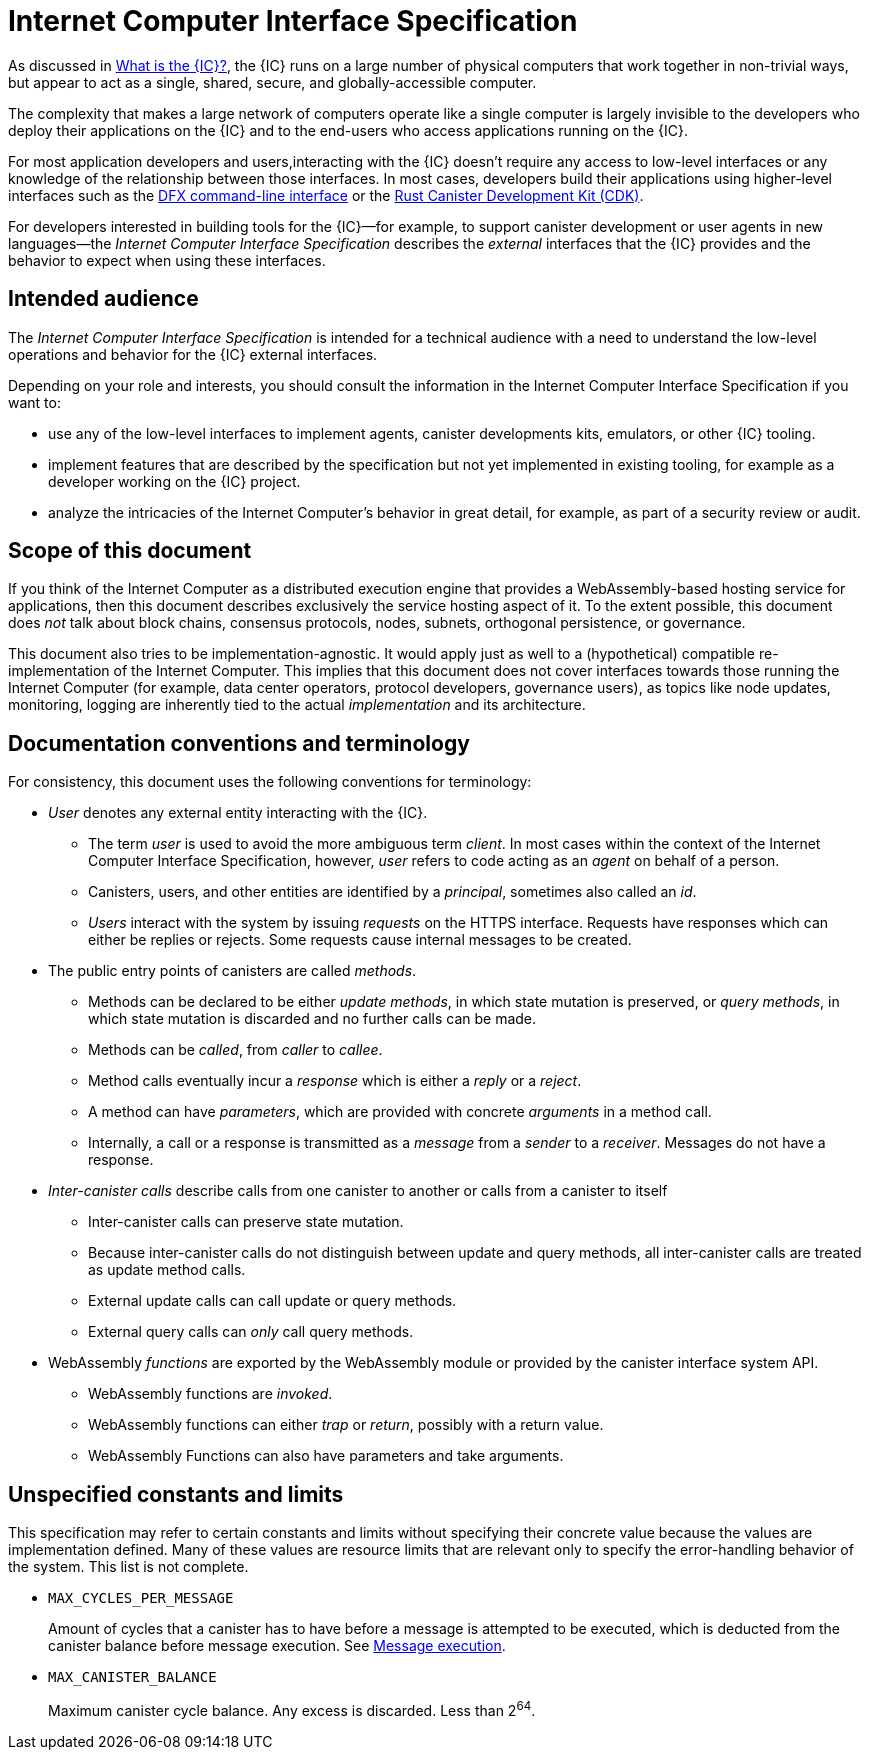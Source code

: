 = About the Internet Computer Interface Specification
:doctitle: Internet Computer Interface Specification

As discussed in link:../developers-guide/concepts/what-is-IC{outfilesuffix}[What is the {IC}?], the {IC} runs on a large number of physical computers that work together in non-trivial ways, but appear to act as a single, shared, secure, and globally-accessible computer.

The complexity that makes a large network of computers operate like a single computer is largely invisible to the developers who deploy their applications on the {IC} and to the end-users who access applications running on the {IC}.

For most application developers and users,interacting with the {IC} doesn't require any access to low-level interfaces or any knowledge of the relationship between those interfaces. 
In most cases, developers build their applications using higher-level interfaces such as the link:../developers-guide/cli-reference/dfx-parent{outfilesuffix}[DFX command-line interface] or the link:../rust-guide/rust-intro{outfilesuffix}[Rust Canister Development Kit (CDK)]. 

For developers interested in building tools for the {IC}—for example, to support canister development or user agents in new languages—the _{doctitle}_ describes the _external_ interfaces that the {IC} provides and the behavior to expect when using these interfaces.

== Intended audience

The _{doctitle}_ is intended for a technical audience with a need to understand the low-level operations and behavior for the {IC} external interfaces.

Depending on your role and interests, you should consult the information in the {doctitle} if you want to:

* use any of the low-level interfaces to implement agents, canister developments kits, emulators, or other {IC} tooling.

* implement features that are described by the specification but not yet implemented in existing tooling, for example as a developer working on the {IC} project.

* analyze the intricacies of the Internet Computer’s behavior in great detail, for example, as part of a security review or audit.

== Scope of this document

If you think of the Internet Computer as a distributed execution engine that provides a WebAssembly-based hosting service for applications, then this document describes exclusively the service hosting aspect of it. 
To the extent possible, this document does _not_ talk about block chains, consensus protocols, nodes, subnets, orthogonal persistence, or governance.

This document also tries to be implementation-agnostic. 
It would apply just as well to a (hypothetical) compatible re-implementation of the Internet Computer. 
This implies that this document does not cover interfaces towards those running the Internet Computer (for example, data center operators, protocol developers, governance users), as topics like node updates, monitoring, logging are inherently tied to the actual _implementation_ and its architecture.

== Documentation conventions and terminology

For consistency, this document uses the following conventions for terminology:

* _User_ denotes any external entity interacting with the {IC}.
+
--

* The term _user_ is used to avoid the more ambiguous term _client_. In most cases within the context of the {doctitle}, however, _user_ refers to code acting as an _agent_ on behalf of a person. 

* Canisters, users, and other entities are identified by a _principal_, sometimes also called an _id_.

* _Users_ interact with the system by issuing _requests_ on the HTTPS interface. 
Requests have responses which can either be replies or rejects. Some requests cause internal messages to be created.

--

* The public entry points of canisters are called _methods_. 
+
--

* Methods can be declared to be either _update methods_, in which state mutation is preserved, or _query methods_, in which state mutation is discarded and no further calls can be made.

* Methods can be _called_, from _caller_ to _callee_.

* Method calls eventually incur a _response_ which is either a _reply_ or a _reject_. 

* A method can have _parameters_, which are provided with concrete _arguments_ in a method call.

* Internally, a call or a response is transmitted as a _message_ from a _sender_ to a _receiver_. 
Messages do not have a response.

--

* _Inter-canister calls_ describe calls from one canister to another or calls from a canister to itself
+
--
* Inter-canister calls can preserve state mutation.

* Because inter-canister calls do not distinguish between update and query methods, all inter-canister calls are treated as update method calls.

* External update calls can call update or query methods.

* External query calls can _only_ call query methods.
--

* [[define-wasm-fn]]WebAssembly  _functions_ are exported by the WebAssembly module or provided by the canister interface system API.
+
--
* WebAssembly functions are _invoked_.

* WebAssembly functions can either _trap_ or _return_, possibly with a return value. 

* WebAssembly Functions can also have parameters and take arguments.
--

== Unspecified constants and limits

This specification may refer to certain constants and limits without specifying their concrete value because the values are implementation defined. 
Many of these values are resource limits that are relevant only to specify the error-handling behavior of the system. This list is not complete.

* `MAX_CYCLES_PER_MESSAGE`
+
Amount of cycles that a canister has to have before a message is attempted to be executed, which is deducted from the canister balance before message execution. See link:index{outfilesuffix}#rule-message-execution[Message execution].

* `MAX_CANISTER_BALANCE`
+
Maximum canister cycle balance. Any excess is discarded. Less than 2^64^.
